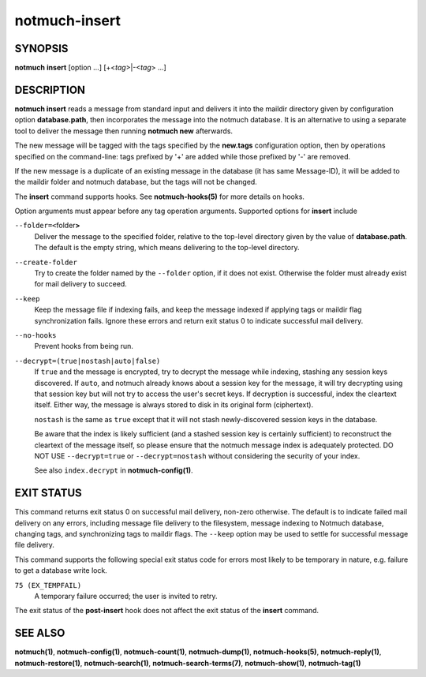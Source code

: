 ==============
notmuch-insert
==============

SYNOPSIS
========

**notmuch** **insert** [option ...] [+<*tag*>|-<*tag*> ...]

DESCRIPTION
===========

**notmuch insert** reads a message from standard input and delivers it
into the maildir directory given by configuration option
**database.path**, then incorporates the message into the notmuch
database. It is an alternative to using a separate tool to deliver the
message then running **notmuch new** afterwards.

The new message will be tagged with the tags specified by the
**new.tags** configuration option, then by operations specified on the
command-line: tags prefixed by '+' are added while those prefixed by '-'
are removed.

If the new message is a duplicate of an existing message in the database
(it has same Message-ID), it will be added to the maildir folder and
notmuch database, but the tags will not be changed.

The **insert** command supports hooks. See **notmuch-hooks(5)** for
more details on hooks.

Option arguments must appear before any tag operation arguments.
Supported options for **insert** include

``--folder=<``\ folder\ **>**
    Deliver the message to the specified folder, relative to the
    top-level directory given by the value of **database.path**. The
    default is the empty string, which means delivering to the
    top-level directory.

``--create-folder``
    Try to create the folder named by the ``--folder`` option, if it
    does not exist. Otherwise the folder must already exist for mail
    delivery to succeed.

``--keep``
    Keep the message file if indexing fails, and keep the message
    indexed if applying tags or maildir flag synchronization
    fails. Ignore these errors and return exit status 0 to indicate
    successful mail delivery.

``--no-hooks``
    Prevent hooks from being run.

``--decrypt=(true|nostash|auto|false)``
    If ``true`` and the message is encrypted, try to decrypt the
    message while indexing, stashing any session keys discovered.  If
    ``auto``, and notmuch already knows about a session key for the
    message, it will try decrypting using that session key but will
    not try to access the user's secret keys.  If decryption is
    successful, index the cleartext itself.  Either way, the message
    is always stored to disk in its original form (ciphertext).

    ``nostash`` is the same as ``true`` except that it will not stash
    newly-discovered session keys in the database.

    Be aware that the index is likely sufficient (and a stashed
    session key is certainly sufficient) to reconstruct the cleartext
    of the message itself, so please ensure that the notmuch message
    index is adequately protected. DO NOT USE ``--decrypt=true`` or
    ``--decrypt=nostash`` without considering the security of your
    index.

    See also ``index.decrypt`` in **notmuch-config(1)**.

EXIT STATUS
===========

This command returns exit status 0 on successful mail delivery,
non-zero otherwise. The default is to indicate failed mail delivery on
any errors, including message file delivery to the filesystem, message
indexing to Notmuch database, changing tags, and synchronizing tags to
maildir flags. The ``--keep`` option may be used to settle for
successful message file delivery.

This command supports the following special exit status code for
errors most likely to be temporary in nature, e.g. failure to get a
database write lock.

``75 (EX_TEMPFAIL)``
    A temporary failure occurred; the user is invited to retry.

The exit status of the **post-insert** hook does not affect the exit
status of the **insert** command.

SEE ALSO
========

**notmuch(1)**,
**notmuch-config(1)**,
**notmuch-count(1)**,
**notmuch-dump(1)**,
**notmuch-hooks(5)**,
**notmuch-reply(1)**,
**notmuch-restore(1)**,
**notmuch-search(1)**,
**notmuch-search-terms(7)**,
**notmuch-show(1)**,
**notmuch-tag(1)**
